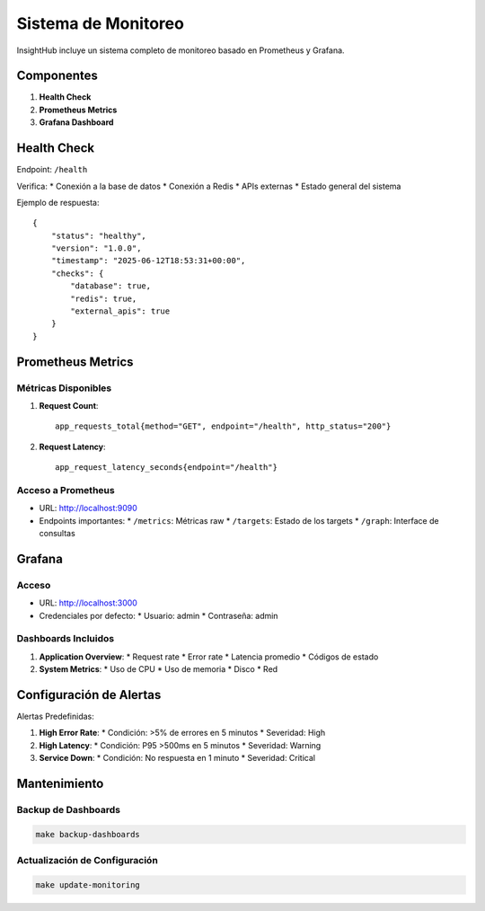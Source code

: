 Sistema de Monitoreo
===================

InsightHub incluye un sistema completo de monitoreo basado en Prometheus y Grafana.

Componentes
----------

1. **Health Check**
2. **Prometheus Metrics**
3. **Grafana Dashboard**

Health Check
-----------

Endpoint: ``/health``

Verifica:
* Conexión a la base de datos
* Conexión a Redis
* APIs externas
* Estado general del sistema

Ejemplo de respuesta::

    {
        "status": "healthy",
        "version": "1.0.0",
        "timestamp": "2025-06-12T18:53:31+00:00",
        "checks": {
            "database": true,
            "redis": true,
            "external_apis": true
        }
    }

Prometheus Metrics
----------------

Métricas Disponibles
~~~~~~~~~~~~~~~~~~

1. **Request Count**::

    app_requests_total{method="GET", endpoint="/health", http_status="200"}

2. **Request Latency**::

    app_request_latency_seconds{endpoint="/health"}

Acceso a Prometheus
~~~~~~~~~~~~~~~~~

* URL: http://localhost:9090
* Endpoints importantes:
  * ``/metrics``: Métricas raw
  * ``/targets``: Estado de los targets
  * ``/graph``: Interface de consultas

Grafana
-------

Acceso
~~~~~~

* URL: http://localhost:3000
* Credenciales por defecto:
  * Usuario: admin
  * Contraseña: admin

Dashboards Incluidos
~~~~~~~~~~~~~~~~~

1. **Application Overview**:
   * Request rate
   * Error rate
   * Latencia promedio
   * Códigos de estado

2. **System Metrics**:
   * Uso de CPU
   * Uso de memoria
   * Disco
   * Red

Configuración de Alertas
----------------------

Alertas Predefinidas:

1. **High Error Rate**:
   * Condición: >5% de errores en 5 minutos
   * Severidad: High

2. **High Latency**:
   * Condición: P95 >500ms en 5 minutos
   * Severidad: Warning

3. **Service Down**:
   * Condición: No respuesta en 1 minuto
   * Severidad: Critical

Mantenimiento
------------

Backup de Dashboards
~~~~~~~~~~~~~~~~~

.. code-block:: bash

    make backup-dashboards

Actualización de Configuración
~~~~~~~~~~~~~~~~~~~~~~~~~~~

.. code-block:: bash

    make update-monitoring
